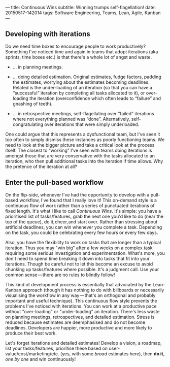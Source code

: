---
title: Continuous Wins
subtitle: Winning trumps self-flagellation!
date: 20150517-142014
tags: Software Engineering, Teams, Lean, Agile, Kanban
---

#+BEGIN_HTML
<div class="header-image" data-header-image-url="/images/pull-build-win.png" data-header-image-height="345" />
#+END_HTML

#+BEGIN_HTML
<div class="medium-url" data-medium-url="https://medium.com/@steshaw/continuous-wins-4a06ec8b792b" />
#+END_HTML

** Developing with iterations

Do we need time boxes to encourage people to work productively?
Something I've noticed time and again in teams that adopt iterations
(aka sprints, time boxes etc.) is that there's a whole lot of angst and
waste.

-  … in planning meetings.

-  … doing detailed estimation. Original estimates, fudge factors,
   padding the estimates, worrying about the estimates becoming
   deadlines. Related is the under-loading of an iteration (so that you
   can have a “successful” iteration by completing all tasks allocated
   to it), or over-loading the iteration (overconfidence which often
   leads to “failure” and gnashing of teeth).

-  … in retrospective meetings, self-flagellating over “failed”
   iterations where not everything planned was “done”. Alternatively,
   self-congratulating over iterations that were simply underloaded.

One could argue that this represents a dysfunctional team, but I've seen
it too often to simply dismiss these instances as poorly functioning
teams. We need to look at the bigger picture and take a critical look at
the process itself. The closest to “working” I've seen with teams doing
iterations is amongst those that are very conservative with the tasks
allocated to an iteration, who then pull additional tasks into the
iteration if time allows. Why the pretence of the iteration at all?


** Enter the pull-based workflow

On the flip-side, whenever I've had the opportunity to develop with a
pull-based workflow, I've found that I really love it! This
on-demand style is a continuous flow of work rather than a series of
punctuated iterations of fixed length. It's what I like to call
/Continuous Wins/. It's simple: you have a prioritised list of
tasks/features, grab the next one you'd like to do (near the top of the
queue), do it, cheer, and start over. Rather than stressing about
artificial deadlines, you can win whenever you complete a task.
Depending on the task, you could be celebrating every few hours or every
few days.

Also, you have the flexibility to work on tasks that are
longer than a typical iteration. Thus you may "win big" after a few
weeks on a complex task requiring some serious
investigation and experimentation. What's more, you don't need to
spend time breaking it down into tasks that fit into your iterations.
Though be careful not to let this become an excuse to avoid chunking up
tasks/features where possible. It's a judgment call. Use your common
sense — there are no rules to blindly follow!

This kind of development process is essentially that advocated by the
Lean-Kanban approach (though it has nothing to do with billboards or
necessarily visualising the workflow in any way — that's an orthogonal
and probably important and useful technique). This continuous flow style
prevents the problems I've noticed with iterations. You can work at a
productive pace without "over-loading" or "under-loading" an iteration.
There's less waste on planning meetings, retrospectives, and detailed
estimation. Stress is reduced because estimates are deemphasised and do
not become deadlines. Developers are happier, more productive and more
likely to produce their best work.

Let's forget iterations and detailed estimates! Develop a vision, a
roadmap, list your tasks/features, prioritise these based on
user-value/cost/marketing/etc. (yes, with some /broad/ estimates here),
then *do it*, /one by one/ and win continuously!
